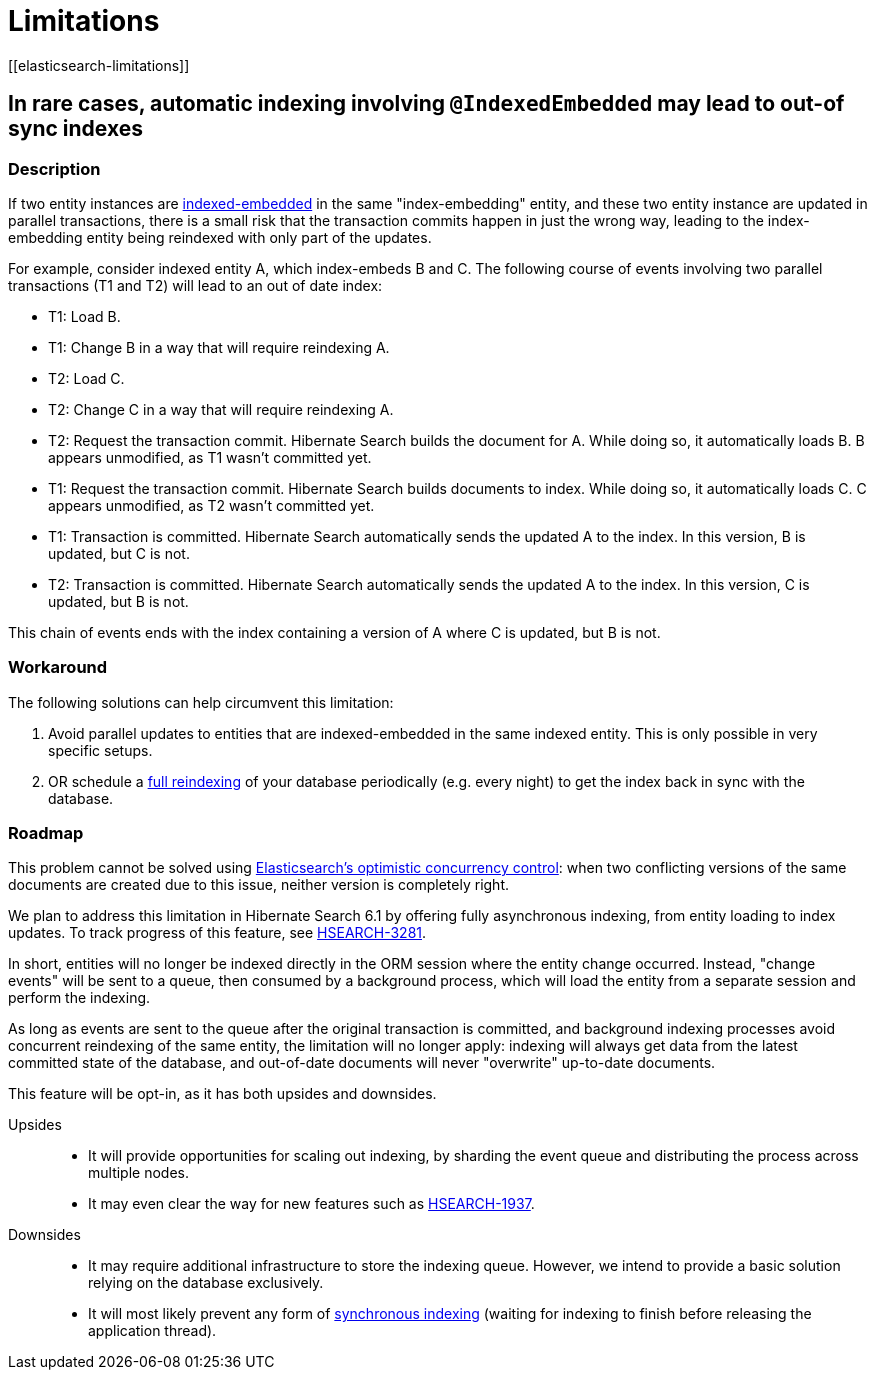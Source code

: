 [[limitations]]
= Limitations
// Search 5 anchors backward compatibility
[[elasticsearch-limitations]]

[[limitations-parallel-embedded-update]]
== In rare cases, automatic indexing involving `@IndexedEmbedded` may lead to out-of sync indexes

=== Description

If two entity instances are <<mapper-orm-indexedembedded,indexed-embedded>> in the same "index-embedding" entity,
and these two entity instance are updated in parallel transactions,
there is a small risk that the transaction commits happen in just the wrong way,
leading to the index-embedding entity being reindexed with only part of the updates.

For example, consider indexed entity A, which index-embeds B and C.
The following course of events involving two parallel transactions (T1 and T2)
will lead to an out of date index:

* T1: Load B.
* T1: Change B in a way that will require reindexing A.
* T2: Load C.
* T2: Change C in a way that will require reindexing A.
* T2: Request the transaction commit.
  Hibernate Search builds the document for A.
  While doing so, it automatically loads B. B appears unmodified, as T1 wasn't committed yet.
* T1: Request the transaction commit.
  Hibernate Search builds documents to index.
  While doing so, it automatically loads C. C appears unmodified, as T2 wasn't committed yet.
* T1: Transaction is committed.
  Hibernate Search automatically sends the updated A to the index.
  In this version, B is updated, but C is not.
* T2: Transaction is committed.
  Hibernate Search automatically sends the updated A to the index.
  In this version, C is updated, but B is not.

This chain of events ends with the index containing a version of A where C is updated, but B is not.

=== Workaround

The following solutions can help circumvent this limitation:

1. Avoid parallel updates to entities that are indexed-embedded in the same indexed entity.
This is only possible in very specific setups.
2. OR schedule a <<mapper-orm-indexing-massindexer,full reindexing>> of your database periodically (e.g. every night)
to get the index back in sync with the database.

=== Roadmap

This problem cannot be solved using
link:{elasticsearchDocUrl}/optimistic-concurrency-control.html[Elasticsearch's optimistic concurrency control]:
when two conflicting versions of the same documents are created due to this issue,
neither version is completely right.

We plan to address this limitation in Hibernate Search 6.1 by offering fully asynchronous indexing,
from entity loading to index updates.
To track progress of this feature, see https://hibernate.atlassian.net/browse/HSEARCH-3281[HSEARCH-3281].

In short, entities will no longer be indexed directly in the ORM session where the entity change occurred.
Instead, "change events" will be sent to a queue, then consumed by a background process,
which will load the entity from a separate session and perform the indexing.

As long as events are sent to the queue after the original transaction is committed,
and background indexing processes avoid concurrent reindexing of the same entity,
the limitation will no longer apply:
indexing will always get data from the latest committed state of the database,
and out-of-date documents will never "overwrite" up-to-date documents.

This feature will be opt-in, as it has both upsides and downsides.

Upsides::
* It will provide opportunities for scaling out indexing,
  by sharding the event queue and distributing the process across multiple nodes.
* It may even clear the way for new features such as https://hibernate.atlassian.net/browse/HSEARCH-1937[HSEARCH-1937].
Downsides::
* It may require additional infrastructure to store the indexing queue.
However, we intend to provide a basic solution relying on the database exclusively.
* It will most likely prevent any form of <<mapper-orm-indexing-automatic-synchronization,synchronous indexing>>
(waiting for indexing to finish before releasing the application thread).
